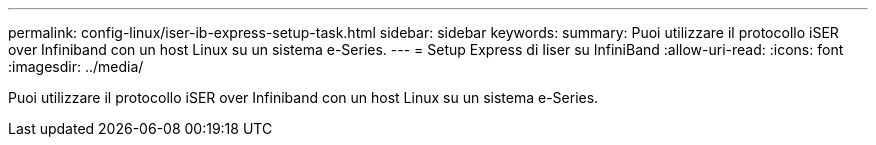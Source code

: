 ---
permalink: config-linux/iser-ib-express-setup-task.html 
sidebar: sidebar 
keywords:  
summary: Puoi utilizzare il protocollo iSER over Infiniband con un host Linux su un sistema e-Series. 
---
= Setup Express di Iiser su InfiniBand
:allow-uri-read: 
:icons: font
:imagesdir: ../media/


[role="lead"]
Puoi utilizzare il protocollo iSER over Infiniband con un host Linux su un sistema e-Series.
